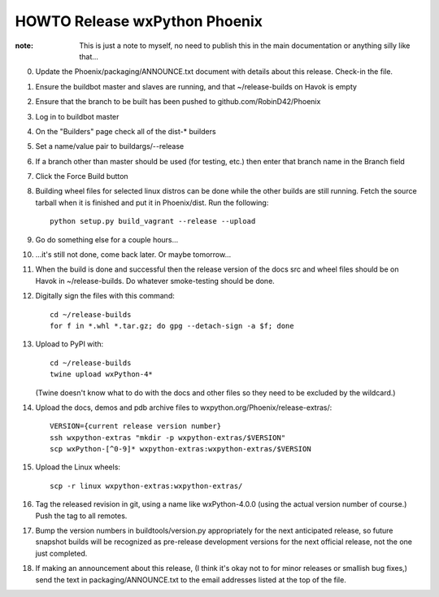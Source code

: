 HOWTO Release wxPython Phoenix
==============================

:note: This is just a note to myself, no need to publish this in the main
       documentation or anything silly like that...


0. Update the Phoenix/packaging/ANNOUNCE.txt document with details about this
   release. Check-in the file.

1. Ensure the buildbot master and slaves are running, and that
   ~/release-builds on Havok is empty

2. Ensure that the branch to be built has been pushed to github.com/RobinD42/Phoenix

3. Log in to buildbot master

4. On the "Builders" page check all of the dist-* builders

5. Set a name/value pair to buildargs/--release

6. If a branch other than master should be used (for testing, etc.) then enter
   that branch name in the Branch field

7. Click the Force Build button

8. Building wheel files for selected linux distros can be done while the other
   builds are still running. Fetch the source tarball when it is finished and put
   it in Phoenix/dist. Run the following::

        python setup.py build_vagrant --release --upload

9. Go do something else for a couple hours...

10. ...it's still not done, come back later. Or maybe tomorrow...



11. When the build is done and successful then the release version of the docs
    src and wheel files should be on Havok in ~/release-builds. Do whatever
    smoke-testing should be done.

12. Digitally sign the files with this command::

        cd ~/release-builds
        for f in *.whl *.tar.gz; do gpg --detach-sign -a $f; done

13. Upload to PyPI with::

        cd ~/release-builds
        twine upload wxPython-4*

    (Twine doesn't know what to do with the docs and other files so they need
    to be excluded by the wildcard.)

14. Upload the docs, demos and pdb archive files to wxpython.org/Phoenix/release-extras/::

        VERSION={current release version number}
        ssh wxpython-extras "mkdir -p wxpython-extras/$VERSION"
        scp wxPython-[^0-9]* wxpython-extras:wxpython-extras/$VERSION

15. Upload the Linux wheels::

        scp -r linux wxpython-extras:wxpython-extras/

16. Tag the released revision in git, using a name like wxPython-4.0.0 (using
    the actual version number of course.) Push the tag to all remotes.

17. Bump the version numbers in buildtools/version.py appropriately for the
    next anticipated release, so future snapshot builds will be recognized as
    pre-release development versions for the next official release, not the
    one just completed.

18. If making an announcement about this release, (I think it's okay not to
    for minor releases or smallish bug fixes,) send the text in
    packaging/ANNOUNCE.txt to the email addresses listed at the top of the
    file.

